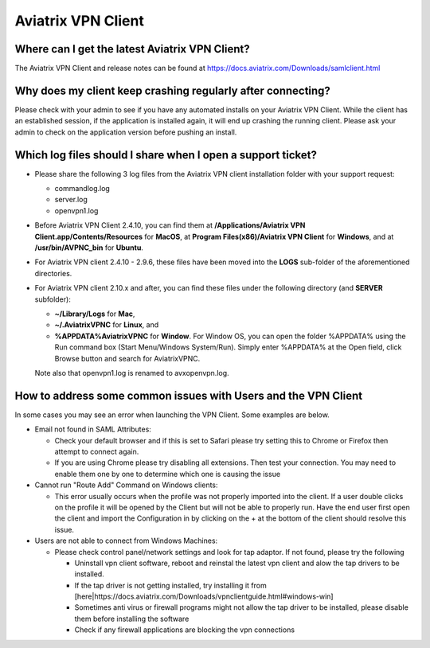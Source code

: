 .. meta::
   :description: Aviatrix Support Center
   :keywords: Aviatrix, Support, Support Center, Aviatrix VPN Client

===========================================================================
Aviatrix VPN Client
===========================================================================


Where can I get the latest Aviatrix VPN Client?
--------------------------------------------------------

The Aviatrix VPN Client and release notes can be found at https://docs.aviatrix.com/Downloads/samlclient.html


Why does my client keep crashing regularly after connecting?
---------------------------------------------------------------

Please check with your admin to see if you have any automated installs on your Aviatrix VPN Client. While the client has an established session, if the application is installed again, it will end up crashing the running client. Please ask your admin to check on the application version before pushing an install.


Which log files should I share when I open a support ticket?
---------------------------------------------------------------

* Please share the following 3 log files from the Aviatrix VPN client installation folder with your support request:

  * commandlog.log

  * server.log

  * openvpn1.log


* Before Aviatrix VPN Client 2.4.10, you can find them at **/Applications/Aviatrix VPN Client.app/Contents/Resources** for **MacOS**,
  at **Program Files(x86)/Aviatrix VPN Client** for **Windows**, and at
  **/usr/bin/AVPNC_bin** for **Ubuntu**.  

* For Aviatrix VPN client 2.4.10 - 2.9.6, these files have been moved into the **LOGS** sub-folder of the
  aforementioned directories.

* For Aviatrix VPN client 2.10.x and after, you can find these files under the following directory (and  
  **SERVER** subfolder):

  *  **~/Library/Logs** for **Mac**,

  *  **~/.AviatrixVPNC** for **Linux**, and

  *  **%APPDATA%\AviatrixVPNC** for **Window**. For Window OS, you can open the folder %APPDATA% using
     the Run
     command box (Start Menu/Windows System/Run).  Simply enter %APPDATA% at the Open field, click Browse
     button and search for AviatrixVPNC.

  Note also that openvpn1.log is renamed to avxopenvpn.log.

How to address some common issues with Users and the VPN Client
--------------------------------------------------------------------------------------------

In some cases you may see an error when launching the VPN Client.  Some examples are below.

* Email not found in SAML Attributes:

  * Check your default browser and if this is set to Safari please try setting this to Chrome or Firefox then attempt to connect again.
  * If you are using Chrome please try disabling all extensions. Then test your connection. You may need to enable them one by one to determine which one is causing the issue
   
* Cannot run "Route Add" Command on Windows clients:

  * This error usually occurs when the profile was not properly imported into the client. If a user double clicks on the profile it will be opened by the Client but will not be able to properly run. Have the end user first open the client and import the Configuration in by clicking on the + at the bottom of the client should resolve this issue.
  
* Users are not able to connect from Windows Machines:

  * Please check control panel/network settings and look for tap adaptor. If not found, please try the following
  
    * Uninstall vpn client software, reboot and reinstal the latest vpn client and alow the tap drivers to be installed.
    * If the tap driver is not getting installed, try installing it from [here|https://docs.aviatrix.com/Downloads/vpnclientguide.html#windows-win]
    * Sometimes anti virus or firewall programs might not allow the tap driver to be installed, please disable them before installing the software
    * Check if any firewall applications are blocking the vpn connections
